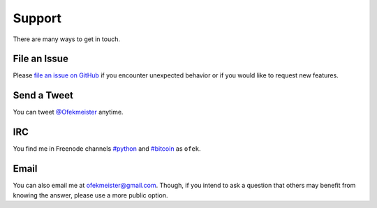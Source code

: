 Support
=======

There are many ways to get in touch.

File an Issue
-------------

Please `file an issue on GitHub <https://github.com/ofek/bit/issues>`_ if you
encounter unexpected behavior or if you would like to request new features.

Send a Tweet
------------

You can tweet `@Ofekmeister <https://twitter.com/Ofekmeister>`_ anytime.

IRC
---

You find me in Freenode channels `#python <irc://irc.freenode.net/python>`_
and `#bitcoin <irc://irc.freenode.net/bitcoin>`_ as ``ofek``.

Email
-----

You can also email me at `ofekmeister@gmail.com <mailto:ofekmeister@gmail.com>`_.
Though, if you intend to ask a question that others may benefit from knowing
the answer, please use a more public option.
